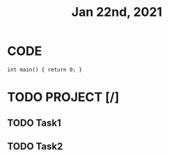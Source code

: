 #+TITLE: Jan 22nd, 2021

* CODE
#+BEGIN_SRC C++
int main() { return 0; }
#+END_SRC

* TODO PROJECT [/]
:PROPERTIES:
:todo: 1611297225193
:END:

** TODO Task1
** TODO Task2